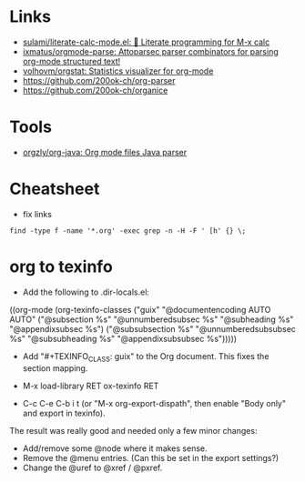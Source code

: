 * Links

- [[https://github.com/sulami/literate-calc-mode.el][sulami/literate-calc-mode.el: 🧮 Literate programming for M-x calc]]
- [[https://github.com/ixmatus/orgmode-parse][ixmatus/orgmode-parse: Attoparsec parser combinators for parsing org-mode structured text!]]
- [[https://github.com/volhovm/orgstat][volhovm/orgstat: Statistics visualizer for org-mode]]
- https://github.com/200ok-ch/org-parser
- https://github.com/200ok-ch/organice

* Tools

- [[https://github.com/orgzly/org-java][orgzly/org-java: Org mode files Java parser]]

* Cheatsheet

- fix links
: find -type f -name '*.org' -exec grep -n -H -F ' [h' {} \;

* org to texinfo

- Add the following to .dir-locals.el:

((org-mode
  (org-texinfo-classes ("guix"
                        "@documentencoding AUTO\n@documentlanguage AUTO"
                        ("@subsection %s" "@unnumberedsubsec %s" "@subheading %s"
                         "@appendixsubsec %s")
                        ("@subsubsection %s" "@unnumberedsubsubsec %s" "@subsubheading %s"
                         "@appendixsubsubsec %s")))))

- Add "#+TEXINFO_CLASS: guix" to the Org document.  This fixes the
  section mapping.

- M-x load-library RET ox-texinfo RET

- C-c C-e C-b i t (or "M-x org-export-dispath", then enable "Body only"
  and export in texinfo).

The result was really good and needed only a few minor changes:

- Add/remove some @node where it makes sense.
- Remove the @menu entries.  (Can this be set in the export settings?)
- Change the @uref to @xref / @pxref.
